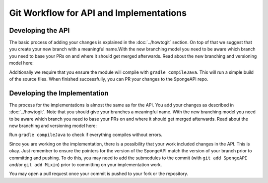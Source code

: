 ========================================
Git Workflow for API and Implementations
========================================

Developing the API
==================

The basic process of adding your changes is explained in the :doc:`../howtogit` section. On top of that we suggest that
you create your new branch with a meaningful name.With the new branching model you need to be aware which
branch you need to base your PRs on and where it should get merged afterwards. Read about the new branching and
versioning model here:

.. todo insert link to Deamons versioning docs here

Additionally we require that you ensure the module will compile with ``gradle compileJava``.
This will run a simple build of the source files. When finished successfully, you can PR your changes to the SpongeAPI
repo.

Developing the Implementation
=============================

The process for the implementations is almost the same as for the API. You add your changes as described in :doc:`../howtogit`.
Note that you should give your branches a meaningful name. With the new branching model you need to be aware which
branch you need to base your PRs on and where it should get merged afterwards. Read about the new branching and
versioning model here:

.. todo insert link to Deamons versioning docs here

Run ``gradle compileJava`` to check if everything compiles without errors.

Since you are working on the implementation, there is a possibility that your work included changes in the API. This is
okay. Just remember to ensure the pointers for the version of the SpongeAPI match the version of your branch prior to
committing and pushing. To do this, you may need to add the submodules to the commit (with ``git add SpongeAPI`` and/or
``git add Mixin``) prior to committing on your implementation work.

You may open a pull request once your commit is pushed to your fork or the repository.
